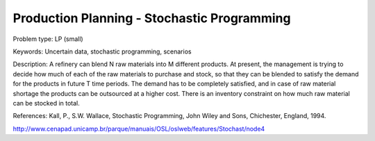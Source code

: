 Production Planning - Stochastic Programming
==============================================
        
Problem type:
LP (small)

Keywords:
Uncertain data, stochastic programming, scenarios

Description:
A refinery can blend N raw materials into M different products. At present,
the management is trying to decide how much of each of the raw materials to
purchase and stock, so that they can be blended to satisfy the demand for the
products in future T time periods. The demand has to be completely satisfied,
and in case of raw material shortage the products can be outsourced at a higher
cost. There is an inventory constraint on how much raw material can be stocked
in total.

References:
Kall, P., S.W. Wallace, Stochastic Programming, John Wiley and Sons, Chichester,
England, 1994.

http://www.cenapad.unicamp.br/parque/manuais/OSL/oslweb/features/Stochast/node4

.. meta::
   :keywords: Uncertain data, stochastic programming, scenarios
